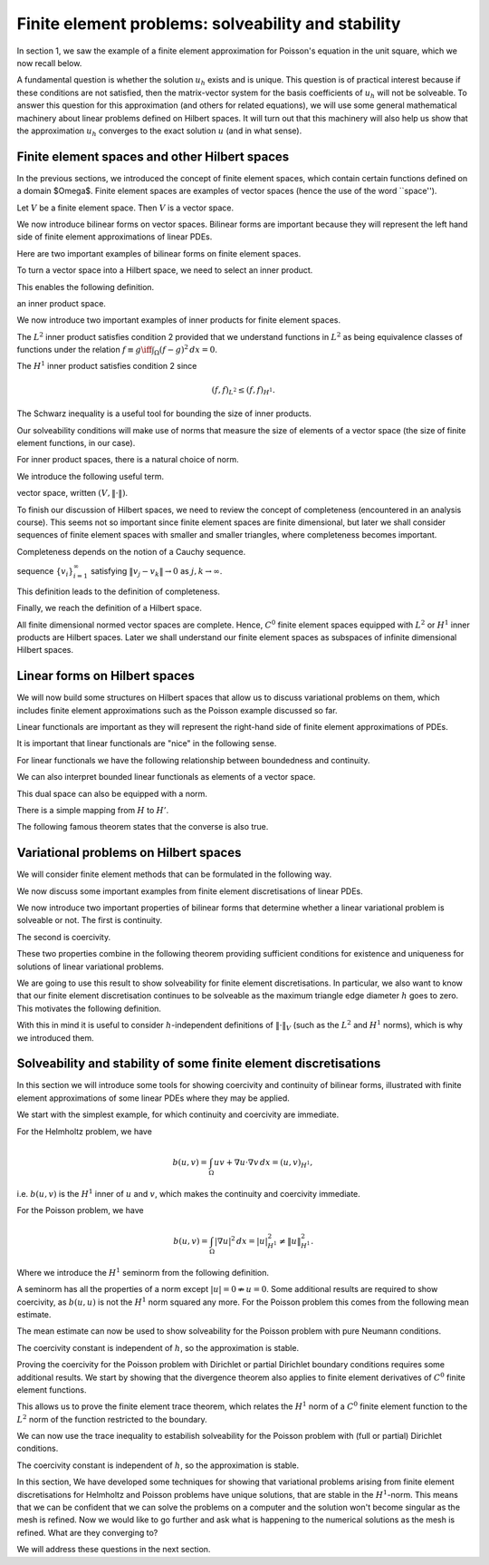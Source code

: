 .. default-role:: math

Finite element problems: solveability and stability
===================================================

In section 1, we saw the example of a finite element approximation
for Poisson's equation in the unit square, which we now recall below.

.. proof:definition::
  
   The finite element approximation `u_h \in \mathring{V}_h` to the
   solution `u_h` of Poisson's equation is defined by
   
   .. math::
      :label: eq:fe_poisson
	    
      \int_\Omega \nabla v \cdot \nabla u_h \, d x =
      \int_\Omega vf \, d x, \quad \forall v\in \mathring{V}_h.

A fundamental question is whether the solution `u_h` exists and is
unique. This question is of practical interest because if these
conditions are not satisfied, then the matrix-vector system for the
basis coefficients of `u_h` will not be solveable. To answer this
question for this approximation (and others for related equations), we
will use some general mathematical machinery about linear problems
defined on Hilbert spaces. It will turn out that this machinery will
also help us show that the approximation `u_h` converges to the exact
solution `u` (and in what sense).

Finite element spaces and other Hilbert spaces
----------------------------------------------

In the previous sections, we introduced the concept of finite element
spaces, which contain certain functions defined on a domain $\Omega$.
Finite element spaces are examples of vector spaces (hence the use
of the word ``space'').

.. proof:definition:: Vector space

   A vector space over the real numbers `\mathbb{R}` is a set `V`,
   with an addition operator `+:V\times V\to V`, plus a scalar
   multiplication operator `*:\mathbb{R}\times V \to V`, such
   that:

  #. There exists a unique zero element `e\in V` such that:
    * `ke = e` for all `k\in \mathbb{R}`,
    * `0v = e` for all `v \in V`,
    * `e+v = v` for all `v \in V`.
  #. `V` is closed under addition and multiplication, \emph{i.e.},
    `au + v\in V` for all `u,v\in V`, `a\in \mathbb{R}`.

.. proof:lemma::

Let `V` be a finite element space. Then `V` is a vector space.

.. proof:proof::
   
   First, we note that the zero function `u(x):=0` is in `V`, and
   satisfies the above properties. Further, let `u,v\in V`, and
   `a\in\mathbb{R}`. Then, when restricted to each triangle `K_i`,
   `u+av\in P_i`. Also, for each shared mesh entity, the shared nodal
   variables agree, i.e. `N_{i,j}[u+av]=N_{i,j}[u+av]`, by linearity of
   nodal variables. Therefore, `u+av\in V`.

We now introduce bilinear forms on vector spaces. Bilinear forms are
important because they will represent the left hand side of finite
element approximations of linear PDEs.


.. proof:definition:: Bilinear form
		      
   A bilinear form `b(\cdot,\cdot)` on a vector space `V` is a mapping
   `b:V\times V\to \mathbb{R}`, such that

   #. `v\to b(v,w)` is a linear map in `v` for all `w`.      
   #. `v\to b(w,v)` is a linear map in `v` for all `w`.

  It is a symmetric bilinear form if in addition, `b(v,w)=b(w,v)`, for all `v,w\in V`.

Here are two important examples of bilinear forms on finite element spaces.
  
.. proof:example::

   Let `V_h` be a finite element space. The following are bilinear
   forms on `V_h`,

   .. math::

      b(u,v) = \int_\Omega u  v \, d x, 

      b(u,v) = \int_\Omega \nabla u \cdot \nabla v \, d x.

To turn a vector space into a Hilbert space, we need to select an
inner product.
   
.. proof:definition:: Inner product
		      
   A real inner product, denoted by `(\cdot,\cdot)`, is
   a symmetric bilinear form on a vector space `V` with

   #. `(v,v)\geq 0` `\forall v\in V`,
   #. `(v,v)=0\iff v=0`.

This enables the following definition.

.. proof:definition:: Inner product space
		      
   We call a vector space `(V, (\cdot,\cdot))` equipped with an inner product
an inner product space.

We now introduce two important examples of inner products for finite
element spaces.

.. proof:definition:: `L^2` inner product
		      
   Let `f`, `g` be two functions in `L^2(\Omega)`. The `L^2` inner
   product between `f` and `g` is defined as

   .. math::

      ( f,g)_{L^2} = \int_{\Omega} fg \, d x.

The `L^2` inner product satisfies condition 2 provided that we
understand functions in `L^2` as being equivalence classes of
functions under the relation `f\equiv g \iff \int_\Omega (f-g)^2\, d
x=0`.

.. proof:definition:: `H^1` inner product

   Let `f`, `g` be two `C^0` finite element functions. The `H^1` inner
   product between `f` and `g` is defined as

   .. math::

      ( f,g)_{H^1} = \int_{\Omega} fg + \nabla f\cdot \nabla g \, d x.

The `H^1` inner product satisfies condition 2 since

.. math::

   ( f,f)_{L^2} \leq  ( f,f)_{H^1}.

The Schwarz inequality is a useful tool for bounding the size of inner
products.

.. proof:theorem:: Schwarz inequality
		   
   If `(V,(\cdot,\cdot))` is an inner product space, then

   .. math::

      |(u,v)| \leq (u,u)^{1/2}(v,v)^{1/2}.

   Equality holds if and only if `u=\alpha v` for some `\alpha\in\mathbb{R}`.

.. proof:proof::

   See a course on vector spaces.

Our solveability conditions will make use of norms that measure the
size of elements of a vector space (the size of finite element
functions, in our case).

.. proof:definition:: Norm

   Given a vector space `V`, a norm `\|\cdot\|` is a function from `V` to `\mathbb{R}`, with

   #. `\|v\|\geq 0,\,\forall v \in V`,
   #. `\|v\| = 0 \iff v=0`,
   #. `\|cv\|=|c|\|v\| \forall c\in \mathbb{R}, v\in V`,
   #. `\|v+w\| \leq \|v\|+\|w\|`.

For inner product spaces, there is a natural choice of norm.

.. proof:lemma::
   
   Let `(V,(\cdot,\cdot))` be an inner product space. Then `\|v\|=\sqrt{(v,v)}`
   defines a norm on `V`.

.. proof:proof::
   
   From bilinearity we have

   .. math::

      \|\alpha v\| = \sqrt{(\alpha v,\alpha v)} = \sqrt{\alpha^2( v,v)}=|\alpha|\|v\|,

   from bilinearity, hence property 3.
   
   `\|v\|=( v,v)^{1/2} \geq 0`, hence property 1.

   If `0=\|v\|=( v,v)^{1/2} \implies (v,v)=0 \implies v=0`, hence property 2.

   We finally check the triangle inequality (property 4).

   .. math::

      \|u+v\|^2  &= (u+v,u+v)
      
      &= (u,u) + 2(u,v) + (v,v)
      
      &= \|u\|^2 + 2(u,v) + \|v\|^2
      
      &\leq \|u\|^2 + 2\|u\|\|v\| + \|v\|^2 \quad \mbox{[Schwarz]},
      
      &= (\|u\|+\|v\|)^2,

   hence `\|u+v\|\leq \|u\|+\|v\|`.

We introduce the following useful term.
   
.. proof:definition:: Normed space

   A vector space `V` with a norm `\|\cdot\|` is called a normed
vector space, written `(V,\|\cdot\|)`.

To finish our discussion of Hilbert spaces, we need to review the
concept of completeness (encountered in an analysis course). This
seems not so important since finite element spaces are finite
dimensional, but later we shall consider sequences of finite element
spaces with smaller and smaller triangles, where completeness becomes
important.

Completeness depends on the notion of a Cauchy sequence.

.. proof:definition:: Cauchy sequence

   A Cauchy sequence on a normed vector space `(V,\|\cdot\|)` is a
sequence `\{v_i\}_{i=1}^{\infty}` satisfying `\|v_j-v_k\|\to 0` as
`j,k\to \infty`.

This definition leads to the definition of completeness.

.. proof:definition:: Complete normed vector space

   A normed vector space `(V,\|\cdot\|)` is complete if all Cauchy
   sequences have a limit `v\in V` such that `\|v-v_j\|\to 0`
   as `j\to\infty`.

Finally, we reach the definition of a Hilbert space.
   
.. proof:definition:: Hilbert space

   An inner product space `(V,(\cdot,\cdot))` is a Hilbert space if
   the corresponding normed space `(V,\|\cdot\|)` is complete.

All finite dimensional normed vector spaces are complete. Hence, `C^0`
finite element spaces equipped with `L^2` or `H^1` inner products are
Hilbert spaces. Later we shall understand our finite element
spaces as subspaces of infinite dimensional Hilbert spaces.

Linear forms on Hilbert spaces
------------------------------

We will now build some structures on Hilbert spaces that allow us to
discuss variational problems on them, which includes finite element
approximations such as the Poisson example discussed so far.

Linear functionals are important as they will represent the right-hand
side of finite element approximations of PDEs.

.. proof:definition:: Continuous linear functional

   Let `H` be a Hilbert space with norm `|\cdot|_H`.

   #. A functional `L` is a map from `H` to `\mathbb{R}`.
   #. A functional `L:H\to \mathbb{R}` is linear if `u,v\in H`, `\alpha\in \mathbb{R}` `\implies L(u+\alpha v)=L(u)+\alpha L(v)`.
   #. A functional `L:H\to\mathbb{R}` is continuous if there exists `C>0` such that

      .. math::

	 |L(u)-L(v)| \leq C\|u-v\|_H \quad \forall u,v\in H.

It is important that linear functionals are "nice" in the following sense.
      
.. proof:definition:: Bounded functional

   A functional `L:H\to\mathbb{R}` is bounded if there exists `C>0` such that

   .. math::

      |L(u)| \leq C\|u\|_H, \quad \forall u\in H.

For linear functionals we have the following relationship between boundedness
and continuity.
      
.. proof:lemma:: 

   Let `L:H\to\mathbb{R}` be a linear functional. Then `L` is continuous if and only if it is bounded.

.. proof:proof::

   `L` bounded `\implies L(u)\leq C\|u\|_{H} \implies |L(u)-L(v)| = |L(u-v)| \leq C\|u-v\|_{H} \, \forall u,v\in H,` i.e. `L` is continuous.

   On the other hand, `L` continuous `\implies |L(u-v)| \leq C\|u-v\|_{H}
   \quad \forall u,v\in H`. Pick `v=0`, then `|L(u)| = |L(u-0)| \leq
   C|u-0|_H = C|u|_H`, i.e. `L` is bounded.

We can also interpret bounded linear functionals as elements of a vector space.

.. proof:definition:: Dual space

   Let `H` be a Hilbert space. The dual space `H'` is the space of continuous (or bounded) linear functionals `L:H\to \mathbb{R}`.

This dual space can also be equipped with a norm.

.. proof:definition:: Dual norm

   Let `L` be a continuous linear functional on `H`, then

   .. math:: 

      \|L\|_{H'} = \sup_{0\neq v\in H}\frac{L(v)}{\|v\|_H}.

There is a simple mapping from `H` to `H'`.

.. proof:lemma:: 

   Let `u\in H`. Then the functional `L_u:H\to \mathbb{R}` defined by

   .. math::

      L_u(v) = (u,v), \quad \forall v\in H,

   is linear and continuous.

.. proof:proof::

   For `v,w\in H`, `\alpha\in\mathbb{R}` we have

   .. math::

      L_u(v+\alpha w) = (u,v+\alpha w) = (u,v) + \alpha(u,v) = L_u(v)
      + \alpha L_u(w).

   Hence `L_u` is linear.

   We see that `L_u` is bounded by Schwarz inequality,

   .. math::
      
      |L_u(v)| = |(u,v)| \leq C\|v\|_H \mbox{ with }C=\|u\|_H.

The following famous theorem states that the converse is also true.

.. proof:theorem:: Riesz representation theorem

   For any continuous linear functional `L` on `H` there exists `u\in H` such that

   .. math::

      L(v) = (u,v)\quad \forall v\in H.

   Further,

   .. math::

      \|u\|_H = \|L\|_{H'}.

.. proof:proof::

   See a course or textbook on Hilbert spaces.

Variational problems on Hilbert spaces
--------------------------------------

We will consider finite element methods that can be formulated in the
following way.

.. proof:definition:: Linear variational problem
		      
   Let `b(u,v)` be a bilinear form on a Hilbert space `V`, and `F` be
   a linear form on `V`. This defines a linear variational problem: find
   `u\in V` such that

   .. math::

      b(u,v) = F(v), \quad \forall v\in V.  

We now discuss some important examples from finite element discretisations
of linear PDEs.
      
.. proof:example:: Pk discretisation of (modified) Helmholtz problem with Neumann bcs
		   
   For some known function `f`, 

   .. math::
   
      b(u,v) &= \int_\Omega uv + \nabla u \cdot \nabla v \, d x,

      F(v) &= \int_\Omega vf \, d x,

   and `V` is the Pk continuous finite element space on a triangulation
   of `\Omega`.

.. proof:example:: Pk discretisation of Poisson equation with partial Dirichlet bcs

   For some known function `f`, 

   .. math::
      
      b(u,v) &= \int_\Omega \nabla u \cdot \nabla v \, d x,

      F(v) &= \int_\Omega vf \, d x,

   and `V` is the subspace of the Pk continuous finite element space on a
   triangulation of `\Omega` such that functions vanishes on
   `\Gamma_0\subseteq \partial \Omega`.

.. proof:example:: Pk discretisation of Poisson equation with pure Neumann bcs

   For some known function `f`, 

   .. math::

      b(u,v) &= \int_\Omega \nabla u \cdot \nabla v \, d x,

      F(v) &= \int_\Omega vf \, d x,

   and `V` is the subspace of the Pk continuous finite element space on a
   triangulation of `\Omega` such that functions satisfy

   .. math::

      \int_\Omega u \, d x = 0.

We now introduce two important properties of bilinear forms that determine
whether a linear variational problem is solveable or not. The first is
continuity.

.. proof:definition:: Continuous bilinear form

   A bilinear form is continuous on a Hilbert space `V` if there exists a
   constant `0<M<\infty` such that

   .. math::

      |b(u,v)| \leq M\|u\|_V\|v\|_V.

The second is coercivity.
      
.. proof:definition:: Coercive bilinear form
		      
   A bilinear form is coercive on a Hilbert space `V` if there exists a
   constant `0<\gamma<\infty` such that

   .. math::

      |b(u,u)| \geq \gamma\|u\|_V\|u\|_V.

These two properties combine in the following theorem providing sufficient
conditions for existence and uniqueness for solutions of linear variational
problems.

.. proof:theorem:: Lax-Milgram theorem

   Let `b` be a bilinear form, `F` be a linear form, and `(V,\|\cdot\|)` be a
   Hilbert space. If `b` is continuous and coercive, and `F` is continuous,
   then a unique solution `u\in V` to the linear variational problem exists,
   with

   .. math::

      \|u\|_V \leq \frac{1}{\gamma}\|F\|_{V'}.

.. proof:proof::

   See a course or textbook on Hilbert spaces.

We are going to use this result to show solveability for finite
element discretisations. In particular, we also want to know that our
finite element discretisation continues to be solveable as the maximum
triangle edge diameter `h` goes to zero. This motivates the following
definition.

.. proof:definition:: Stability

   Consider a sequence of triangulations `\mathcal{T}_h` with corresponding
   finite element spaces `V_h` labelled by a maximum triangle diameter
   `h`, applied to a variational problem with bilinear form `b(u,v)` and
   linear form `L`. For each `V_h` we have a corresponding coercivity constant
   `\gamma_h`.

   If `\gamma_h \to \gamma>0`, and `\|F\|_{V'_h}\to c <\infty`, then
   we say that the finite element discretisation is stable.

With this in mind it is useful to consider `h`-independent definitions
of `\|\cdot\|_V` (such as the `L^2` and `H^1` norms), which is why we
introduced them.

Solveability and stability of some finite element discretisations
-----------------------------------------------------------------

In this section we will introduce some tools for showing coercivity
and continuity of bilinear forms, illustrated with finite element
approximations of some linear PDEs where they may be applied.

We start with the simplest example, for which continuity and
coercivity are immediate.

.. proof:theorem:: Solving the (modified) Helmholtz problem

   Let `b`, `L` be the forms from the Helmholtz problem, with
   `\|f\|_{L^2}<\infty`.  Let `V_h` be a Pk continuous finite element space
   defined on a triangulation `\mathcal{T}`. Then the finite element
   approximation `u_h` exists and the discretisation is stable
   in the `H^1` norm.

.. proof:proof::
   
   First we show continuity of `F`. We have

   .. math::

      F(v) = \int_\Omega fv \, d x \leq \|f\|_{L^2}\|v\|_{L^2}
      \leq \|f\|_{L^2}\|v\|_{H^1},

   since `\|v\|_{L^2}\leq \|v\|_{H^1}`.

   Next we show continuity of `b`.

   .. math::

      |b(u,v)| = |(u,v)_{H^1}| \leq 1\times\|u\|_{H^1}\|v\|_{H^1},

   from the Schwarz inequality of the `H^1` inner product.
   Finally we show coercivity of `b`.

   .. math::

      b(u,u) = \|u\|^2_{H^1} \geq 1\times\|u\|^2_{H^1},
      
   The continuity and coercivity constants are both 1, independent
   of `h`, so the discretisation is stable.

For the Helmholtz problem, we have

.. math::
   
   b(u,v) = \int_\Omega uv + \nabla u\cdot \nabla v \, d x = (u,v)_{H^1},

i.e. `b(u,v)` is the `H^1` inner of `u` and `v`, which makes the
continuity and coercivity immediate.
  
For the Poisson problem, we have

.. math::

   b(u,v) = \int_\Omega |\nabla u|^2 \, d x = |u|^2_{H^1} \neq \|u\|^2_{H^1}.

Where we introduce the `H^1` seminorm from the following definition.

.. proof:definition:: `H^1` seminorm

   The `H^1` seminorm is defined as

   .. math::

      |u|_{H^1(\Omega)}^2 = \int_\Omega |\nabla u |^2 \, dx.

A seminorm has all the properties of a norm except `|u|= 0 \nRightarrow
u=0`.  Some additional results are required to show coercivity, as
`b(u,u)` is not the `H^1` norm squared any more. For the Poisson
problem this comes from the following mean estimate.

.. proof:lemma:: Mean estimate for finite element spaces

   Let `u` be a member of a `C^0` finite element space, and define

   .. math::

      \bar{u} = \frac{\int_\Omega u \, d x}{\int_\Omega \, d x}.

   Then there exists a positive constant `C`, independent of the
   triangulation but dependent on (convex) `\Omega`, such that 

   .. math::

      \|u-\bar{u}\|_{L^2} \leq C|u|_{H^1}.

.. proof:proof::

   Let `x` and `y` be two points in `\Omega`. We note that
   `f(s)=u(y+s(x-y))` is a `C^0`, piecewise polynomial function of
   `s`. Let `s_0 = 0 < s_1 < s_2 < \ldots < s_{k-1} < s_k = 1` denote the points
   where `y+s(x-y)` intersects a triangle edge or vertex. Then
   `f` is a continuous function when restricted to each interval `[s_i,s_i+1]`, `i=0,\ldots,k-1`. This means that

   .. math::

      f(s_{i+1}) - f(s_i) &= \int_{s_i}^{s_{i+1}} f'(s) \, ds

      &= \int_{s_i}^{s_{i+1}} \nabla u(y+s(x-y)) \, ds,

   where `\nabla u` is the finite element derivative of `u`. Summing
   this up from `i=0` to `i=k-1`, we obtain

   .. math::
      
      u(x)=u(y) +\int_0^1
      (x-y)\cdot\nabla u(y+s(x-y))\, d s.

   Then

   .. math::
   
      u(x)-\bar{u} &= \frac{1}{|\Omega|}\int_{\Omega}u(x)-u(y)\, d y 

      &= \frac{1}{|\Omega|}\int_{\Omega}(x-y)\cdot \int_{s=0}^1 \nabla u(y + s(x-y)) \, d s\, d y,

   Therefore

   .. math::

      \|u-\bar{u}\|^2_{L^2(\Omega)}  &=  \frac{1}{|\Omega|^2}\int_{\Omega}
      \left(\int_\Omega (x-y)\cdot\int_{s=0}^1 \nabla u(y + s(x-y))\, d s
      \, d y\right)^2 \, d x,
      
      &\leq  \frac{1}{|\Omega|^2}\int_{\Omega}
      \int_\Omega |x-y|^2 \, d y
      \int_\Omega  \int_{s=0}^1 |\nabla u(y + s(x-y))|^2\, d s
      \, d y \, d x,  

      &\leq  C\int_{\Omega}
      \int_\Omega  \int_{s=0}^1 |\nabla u(y + s(x-y))|^2\, d s
      \, d y \, d x.

   We split this final quantity into two parts (to avoid singularities),

   .. math::

      \|u-\bar{u}\|^2_{L^2(\Omega)} \leq C(I + II),

   where

   .. math::
   
      I  &= \int_\Omega \int_{s=0}^{1/2} \int_\Omega
      | \nabla u(y+s(x-y))|^2 \, d y \, d s \, d x,
      
      II  &= \int_\Omega \int_{s=1/2}^2 \int_\Omega
      | \nabla u(y+s(x-y))|^2 \, d x \, d s \, d y,

   which we will now estimate separately.

   To evaluate `I`, change variables `y \to y' = y + s(x-y)`,
   defining `\Omega'_s\subset \Omega` as the image of `\Omega`
   under this transformation. Then,

   .. math::

      I &= \int_\Omega \int_{s=0}^{1/2} \frac{1}{(1-s)^2}
      \int_{\Omega'_s} |\nabla u(y')|^2 \, d y' \, d s \, d x,
      
      &\leq \int_\Omega \int_{s=0}^{1/2} \frac{1}{(1-s)^2}
      \int_{\Omega} |\nabla u(y')|^2 \, d y' \, d s \, d x, 

      &= \frac{|\Omega|}{2} |\nabla u|^2_{H^1(\Omega)}.

   To evaluate `II`, change variables `x \to x' = y + s(x-y)`,
   defining `\Omega'_s\subset \Omega` as the image of `\Omega`
   under this transformation. Then,

   .. math::
   
      II &= \int_\Omega \int_{s=1/2}^2 \frac{1}{s^2}
      \int_{\Omega'_s} |\nabla u(x')|^2 \, d x' \, d s \, d y, 

      &\leq \int_\Omega \int_{s=0}^{1/2} \frac{1}{s^2}
      \int_{\Omega} |\nabla u(x')|^2 \, d x' \, d s \, d y,
   
      &=|\Omega| |\nabla u|^2_{H^1(\Omega)}.

   Combining,

   .. math::
      
      \|u-\bar{u}\|^2_{L^2(\Omega)} \leq C(I + II) = \frac{3C|\Omega|}{2}
      |u|_{H^1(\Omega)}^2,

   which has the required form.

The mean estimate can now be used to show solveability for the Poisson
problem with pure Neumann conditions.

.. proof:theorem:: Solving the Poisson problem with pure Neumann conditions

   Let `b`, `L`, `V`, be the forms for
   the pure Neumann Poisson problem, with
   `\|f\|_{L^2}<\infty`.  Let `V_h` be a Pk continuous finite element space
   defined on a triangulation `\mathcal{T}`, and define

   .. math::

      \bar{V}_h = \{u\in V_h:\bar{u}=0\}.
      
   Then for `\bar{V}_h`, the finite element approximation `u_h` exists and the
   discretisation is stable in the `H^1` norm.

   Using the mean estimate, for `u\in\bar{V}_h`, we have

   .. math::
      
      \|u\|_{L^2}^2=\|u-\underbrace{\bar{u}}_{=0}\|^2_{L^2} \leq C^2|u|_{H^1}^2.

   Hence we obtain the coercivity result,

   .. math::
      
      \|u\|_{H^1}^2 = \|u\|_{L^2}^2 + |u|_{H^1}^2 \leq (1+C^2)|u|_{H^1}^2 = (1+C^2)b(u,u).

   Continuity follows from Schwarz inequality,

   .. math::
      
      |b(u,v)| \leq |u|_{H^1}|v|_{H^1} \leq \|u\|_{H^1}\|v\|_{H^1}.

The coercivity constant is independent of `h`, so the approximation is stable.
      
Proving the coercivity for the Poisson problem with Dirichlet or
partial Dirichlet boundary conditions requires some additional
results. We start by showing that the divergence theorem also applies
to finite element derivatives of `C^0` finite element functions.

.. proof:lemma:: Finite element divergence theorem

   Let `\phi` be a `C^1` vector-valued function.
   and `u\in V` be a member of a `C^0` finite element space.  Then

   .. math::

      \int_{\Omega} \nabla\cdot(\phi u)\, d x = \int_{\partial\Omega}
      \phi\cdot n u\, d S,

   where `n` is the outward pointing normal to `\partial\Omega`.

.. proof:proof::

   .. math::
      
      \int_\Omega\nabla\cdot(\phi u)\, d x  &= \sum_{K\in \mathcal{T}}
      \int_K \nabla\cdot(\phi u)\, d x,
   
      &= \sum_{K\in \mathcal{T}} \int_{\partial K}\phi\cdot n_K u\, d S,

      &= \int_{\partial\Omega} \phi\cdot n u\, d S
      + \underbrace{\int_\Gamma \phi\cdot(n^++n^-)u\, d S}_{=0}.

This allows us to prove the finite element trace theorem, which
relates the `H^1` norm of a `C^0` finite element function to the `L^2`
norm of the function restricted to the boundary.

.. proof:theorem:: Trace theorem for continuous finite elements

   Let `V_h` be a continuous finite element space, defined on a triangulation `\mathcal{T}`, on a polygonal domain `\Omega`. Then

   .. math::

      \|u\|_{L^2(\partial\Omega)} \leq C\|u\|_{H^1(\Omega)},

   where `C` is a constant that depends only on the geometry of
   `\Omega`.

.. proof:proof:: 

   The first step is to construct a `C^1` function `\xi` satisfying
   `\xi\cdot n=1` on `\Omega`. We do this by finding a triangulation
   `\mathcal{T}_0` (unrelated to `\mathcal{T}`), and defining an `C^1`
   Argyris finite element space `V_0` on it. We then choose `\xi` so that
   both Cartesian components are in `V_0`, satisfying the boundary
   condition.

   Then,

   .. math::
   
      \|u\|_{L^2(\partial\Omega)}^2 &=
      \int_{\partial\Omega} u^2 \, d S  = \int_{\partial\Omega}\xi\cdot n u^2\, d S,

      &= \int_\Omega \nabla\cdot (\xi u^2)\, d x,
      
      &= \int_\Omega u^2 \nabla\cdot \xi + 2u\xi\cdot\nabla u \, d x,
      
      &\leq \|u\|_{L^2}^2\|\nabla\cdot\xi\|_{\infty} + 2|\xi|_{\infty}
      \|u\|_{L^2}|u|_{H^1},

   So,

   .. math::
   
      \|u\|_{L^2(\partial\Omega)}^2   &\leq \|u\|_{L^2}^2\|\nabla\cdot\xi\|_{\infty} + |\xi|_{\infty}
      \left(\|u\|_{L^2}^2 + |u|_{H^1}^2\right),
      
      &\leq C\|u\|_{H^1}^2,

      where we have used the geometric-arithmetic mean inequality `2ab \leq
      a^2+b^2`. 

We can now use the trace inequality to estabilish solveability for the
Poisson problem with (full or partial) Dirichlet conditions.
      
.. proof:theorem:: Solving the Poisson problem with partial Dirichlet conditions
      
   Let `b`, `L`, `V`, be the forms for
   the (partial) Dirichlet Poisson problem, with
   `\|f\|_{L^2}<\infty`.  Let `V_h` be a Pk continuous finite element space
   defined on a triangulation `\mathcal{T}`, and define

   .. math::

      \mathring{V}_h = \{u\in V_h:u|_{\Gamma_0}\}.

   Then for `\mathring{V}_h`, the finite element approximation `u_h` exists and the discretisation is stable in the `H^1` norm.

.. proof:proof::

   [Proof taken from Brenner and Scott]. We have

   .. math::
   
      \|v\|_{L^2(\Omega)}  &\leq \|v-\bar{v}\|_{L^2(\Omega)} + \|\bar{v}\|_{L^2(\Omega)},
      
      &\leq C|v|_{H^1(\Omega)} + \frac{|\Omega|^{1/2}}{|\Gamma_0|}
      \left|\int_{\Gamma_0}\bar{v}\, d S\right|,
 
      &\leq C|v|_{H^1(\Omega)} + \frac{|\Omega|^{1/2}}{|\Gamma_0|}
      \left(\left|\int_{\Gamma_0}v\, d S + \int_{\Gamma_0}\bar{v}-v\, d S\right|\right).

   We have

   .. math::
   
      \left|
      \int_{\Gamma_0} (v-\bar{v})\, d s
      \right|  \leq |\Gamma_0|^{1/2}\|v-\bar{v}\|_{L^2(\partial\Omega)},
      
      \leq |\Gamma_0|^{1/2}C |v|_{H^1(\Omega)}.

   Combining, we get

   .. math::

      \|v\|_{L^2(\Omega)} \leq C_1|v|_{H^1(\Omega)},

   and hence coercivity,

   .. math::
      
      \|v\|_{H^1(\Omega)}^2 \leq (1+C_1^2)b(v,v).

The coercivity constant is independent of `h`, so the approximation is stable.
      
In this section, We have developed some techniques for showing that
variational problems arising from finite element discretisations for
Helmholtz and Poisson problems have unique solutions, that are stable
in the `H^1`-norm. This means that we can be confident that we can
solve the problems on a computer and the solution won't become
singular as the mesh is refined. Now we would like to go further and
ask what is happening to the numerical solutions as the mesh is
refined. What are they converging to?

We will address these questions in the next section.
